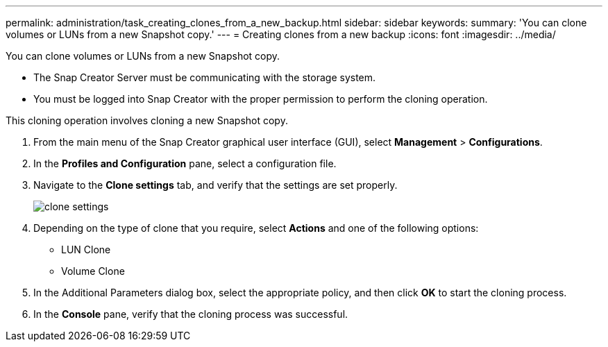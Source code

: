 ---
permalink: administration/task_creating_clones_from_a_new_backup.html
sidebar: sidebar
keywords: 
summary: 'You can clone volumes or LUNs from a new Snapshot copy.'
---
= Creating clones from a new backup
:icons: font
:imagesdir: ../media/

[.lead]
You can clone volumes or LUNs from a new Snapshot copy.

* The Snap Creator Server must be communicating with the storage system.
* You must be logged into Snap Creator with the proper permission to perform the cloning operation.

This cloning operation involves cloning a new Snapshot copy.

. From the main menu of the Snap Creator graphical user interface (GUI), select *Management* > *Configurations*.
. In the *Profiles and Configuration* pane, select a configuration file.
. Navigate to the *Clone settings* tab, and verify that the settings are set properly.
+
image::../media/clone_settings.gif[]

. Depending on the type of clone that you require, select *Actions* and one of the following options:
 ** LUN Clone
 ** Volume Clone
. In the Additional Parameters dialog box, select the appropriate policy, and then click *OK* to start the cloning process.
. In the *Console* pane, verify that the cloning process was successful.
